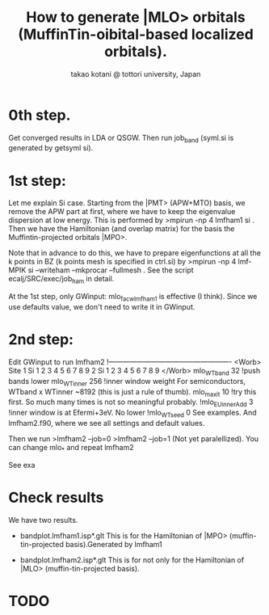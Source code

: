 # -*- Mode: org ; Coding: utf-8-unix -*-
#+TITLE: How to generate |MLO> orbitals (MuffinTin-oibital-based localized orbitals).
#+AUTHOR: takao kotani @ tottori university, Japan
#+email: takaokotani@gmail.com

* 0th step.
Get converged results in LDA or QSGW.
Then run job_band (syml.si is generated by getsyml si).

* 1st step:
Let me explain Si case.
Starting from the |PMT> (APW+MTO) basis,
we remove the APW part at first, where we have to keep the eigenvalue dispersion at low energy.
This is performed by 
>mpirun -np 4 lmfham1 si
. 
Then we have the Hamiltonian (and overlap matrix) for the basis the Muffintin-projected orbitals |MPO>.

Note that in advance to do this, we have to prepare eigenfunctions at all the k points in BZ 
(k points mesh is specified in ctrl.si) by
>mpirun -np 4 lmf-MPIK si --writeham --mkprocar --fullmesh 
. See the script ecalj/SRC/exec/job_ham in detail.

At the 1st step, only 
GWinput: mlo_facw_lmfham1 is effective (I think).
Since we use defaults value, we don't need to write it in GWinput.


* 2nd step:
Edit GWinput to run lmfham2
!----------------------------------------------------
<Worb> Site 
  1 Si   1 2 3 4 5 6 7 8 9 
  2 Si   1 2 3 4 5 6 7 8 9
</Worb>
mlo_WTband  32  !push bands lower
mlo_WTinner 256 !inner window weight For semiconductors, WTband x WTinner ~8192 (this is just a rule of thumb).
mlo_maxit 10    !try this first. So much many times is not so meaningful probably.
!mlo_EUinnerAdd 3 !inner window is at Efermi+3eV. No lower
!mlo_WTseed  0
See examples. And lmfham2.f90, where we see all settings and default values.

Then we run 
>lmfham2 --job=0
>lmfham2 --job=1
(Not yet paralellized).
You can change mlo_* and repeat lmfham2

See exa

* Check results
We have two results.
   * bandplot.lmfham1.isp*.glt
     This is for the Hamiltonian of |MPO> (muffin-tin-projected basis).Generated by lmfham1

   * bandplot.lmfham2.isp*.glt
     This is for not only for the Hamiltonian of |MLO> (muffin-tin-projected basis).

* TODO
# Many possible cases
# Default setting. Can we make it automatic?
# Parallel
# Effective interaction. Plot picture. Range control (range of Hamiltonian). 

